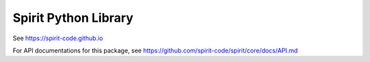 Spirit Python Library
=====================

See https://spirit-code.github.io

For API documentations for this package, see
https://github.com/spirit-code/spirit/core/docs/API.md

